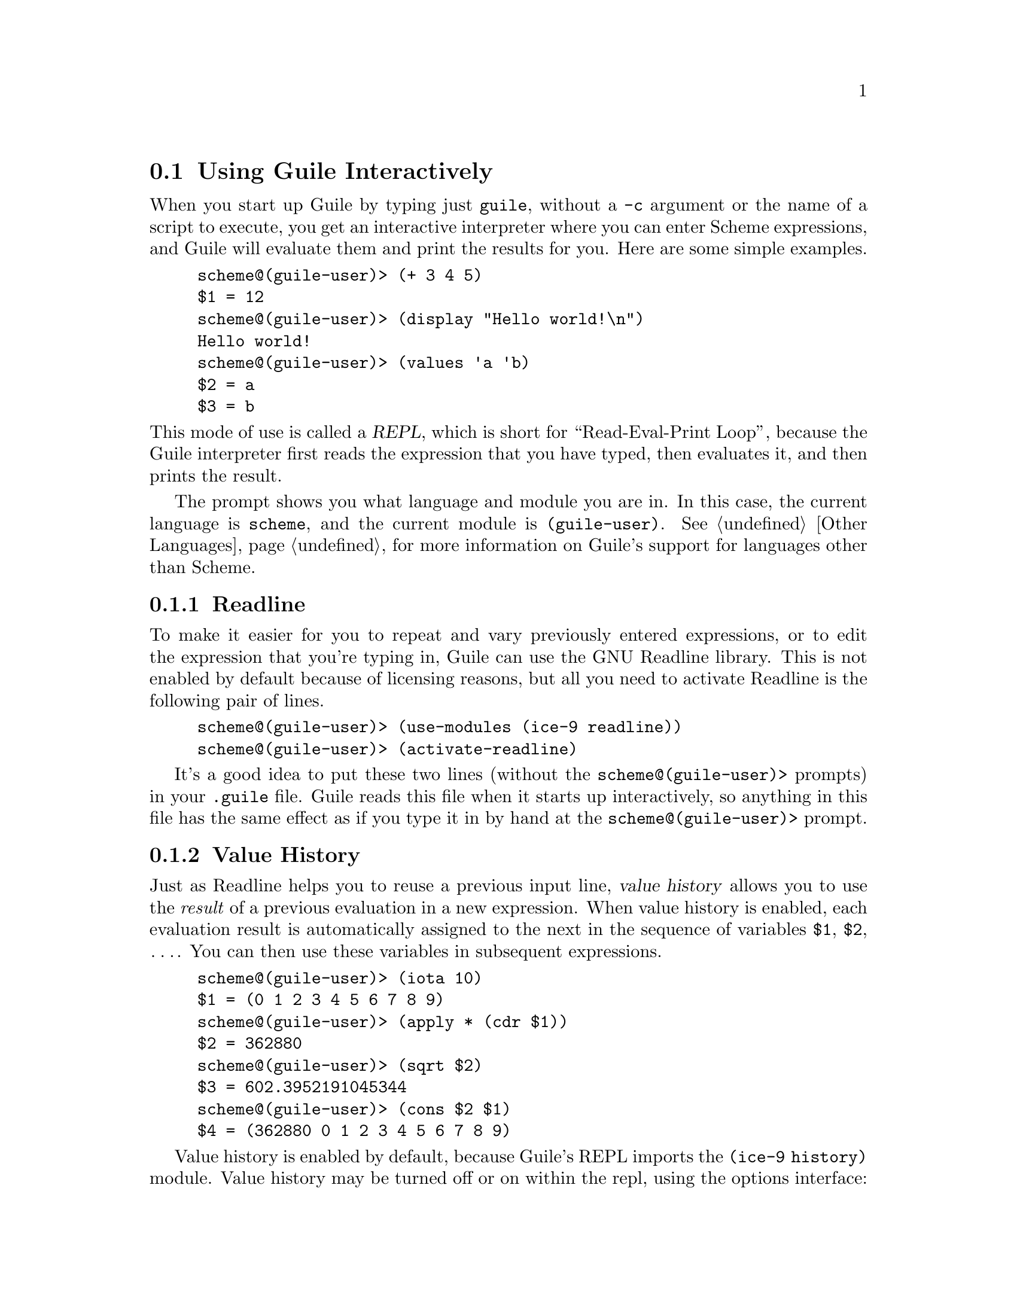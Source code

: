 @c -*-texinfo-*-
@c This is part of the GNU Guile Reference Manual.
@c Copyright (C) 2006, 2010
@c   Free Software Foundation, Inc.
@c See the file guile.texi for copying conditions.

@node Using Guile Interactively
@section Using Guile Interactively

When you start up Guile by typing just @code{guile}, without a
@code{-c} argument or the name of a script to execute, you get an
interactive interpreter where you can enter Scheme expressions, and
Guile will evaluate them and print the results for you.  Here are some
simple examples.

@lisp
scheme@@(guile-user)> (+ 3 4 5)
$1 = 12
scheme@@(guile-user)> (display "Hello world!\n")
Hello world!
scheme@@(guile-user)> (values 'a 'b)
$2 = a
$3 = b
@end lisp

@noindent
This mode of use is called a @dfn{REPL}, which is short for
``Read-Eval-Print Loop'', because the Guile interpreter first reads the
expression that you have typed, then evaluates it, and then prints the
result.

The prompt shows you what language and module you are in. In this case, the
current language is @code{scheme}, and the current module is
@code{(guile-user)}. @xref{Other Languages}, for more information on Guile's
support for languages other than Scheme.

@menu
* Readline::                    
* Value History::              
* REPL Commands::               
* Error Handling::              
* Interactive Debugging::       
@end menu


@node Readline
@subsection Readline

To make it easier for you to repeat and vary previously entered
expressions, or to edit the expression that you're typing in, Guile
can use the GNU Readline library.  This is not enabled by default
because of licensing reasons, but all you need to activate Readline is
the following pair of lines.

@lisp
scheme@@(guile-user)> (use-modules (ice-9 readline))
scheme@@(guile-user)> (activate-readline)
@end lisp

It's a good idea to put these two lines (without the
@code{scheme@@(guile-user)>} prompts) in your @file{.guile} file.  Guile
reads this file when it starts up interactively, so anything in this
file has the same effect as if you type it in by hand at the
@code{scheme@@(guile-user)>} prompt.


@node Value History
@subsection Value History

Just as Readline helps you to reuse a previous input line, @dfn{value
history} allows you to use the @emph{result} of a previous evaluation in
a new expression.  When value history is enabled, each evaluation result
is automatically assigned to the next in the sequence of variables
@code{$1}, @code{$2}, @dots{}.  You can then use these variables in
subsequent expressions.

@lisp
scheme@@(guile-user)> (iota 10)
$1 = (0 1 2 3 4 5 6 7 8 9)
scheme@@(guile-user)> (apply * (cdr $1))
$2 = 362880
scheme@@(guile-user)> (sqrt $2)
$3 = 602.3952191045344
scheme@@(guile-user)> (cons $2 $1)
$4 = (362880 0 1 2 3 4 5 6 7 8 9)
@end lisp

Value history is enabled by default, because Guile's REPL imports the
@code{(ice-9 history)} module. Value history may be turned off or on within the
repl, using the options interface:

@lisp
scheme@@(guile-user)> ,option value-history #f
scheme@@(guile-user)> 'foo
foo
scheme@@(guile-user)> ,option value-history #t
scheme@@(guile-user)> 'bar
$5 = bar
@end lisp

Note that previously recorded values are still accessible, even if value history
is off. In rare cases, these references to past computations can cause Guile to
use too much memory. One may clear these values, possibly enabling garbage
collection, via the @code{clear-value-history!} procedure, described below.

The programmatic interface to value history is in a module:

@lisp
(use-modules (ice-9 history))
@end lisp

@deffn {Scheme Procedure} value-history-enabled?
Return true iff value history is enabled.
@end deffn

@deffn {Scheme Procedure} enable-value-history!
Turn on value history, if it was off.
@end deffn

@deffn {Scheme Procedure} disable-value-history!
Turn off value history, if it was on.
@end deffn

@deffn {Scheme Procedure} clear-value-history!
Clear the value history. If the stored values are not captured by some other
data structure or closure, they may then be reclaimed by the garbage collector.
@end deffn


@node REPL Commands
@subsection REPL Commands

@cindex commands
The REPL exists to read expressions, evaluate them, and then print their
results. But sometimes one wants to tell the REPL to evaluate an
expression in a different way, or to do something else altogether. A
user can affect the way the REPL works with a @dfn{REPL command}.

The previous section had an example of a command, in the form of
@code{,option}.

@lisp
scheme@@(guile-user)> ,option value-history #t
@end lisp

@noindent
Commands are distinguished from expressions by their initial comma
(@samp{,}). Since a comma cannot begin an expression in most languages,
it is an effective indicator to the REPL that the following text forms a
command, not an expression.

REPL commands are convenient because they are always there. Even if the
current module doesn't have a binding for @code{pretty-print}, one can
always @code{,pretty-print}.

The following sections document the various commands, grouped together
by functionality. Many of the commands have abbreviations; see the
online help (@code{,help}) for more information.

@menu
* Help Commands::               
* Module Commands::             
* Language Commands::           
* Compile Commands::            
* Profile Commands::            
* Debug Commands::              
* Inspect Commands::            
* System Commands::             
@end menu

@node Help Commands
@subsubsection Help Commands

When Guile starts interactively, it notifies the user that help can be
had by typing @samp{,help}. Indeed, @code{help} is a command, and a
particularly useful one, as it allows the user to discover the rest of
the commands.

@deffn {REPL Command} help [@code{all} | group | @code{[-c]} command]
Show help.

With one argument, tries to look up the argument as a group name, giving
help on that group if successful. Otherwise tries to look up the
argument as a command, giving help on the command.

If there is a command whose name is also a group name, use the @samp{-c
@var{command}} form to give help on the command instead of the group.

Without any argument, a list of help commands and command groups
are displayed.
@end deffn

@deffn {REPL Command} show [topic]
Gives information about Guile.

With one argument, tries to show a particular piece of information;
currently supported topics are `warranty' (or `w'), `copying' (or `c'),
and `version' (or `v').

Without any argument, a list of topics is displayed.
@end deffn

@deffn {REPL Command} apropos regexp
Find bindings/modules/packages.
@end deffn

@deffn {REPL Command} describe obj
Show description/documentation.
@end deffn

@node Module Commands
@subsubsection Module Commands

@deffn {REPL Command} module [module]
Change modules / Show current module.
@end deffn

@deffn {REPL Command} import [module ...]
Import modules / List those imported.
@end deffn

@deffn {REPL Command} load file
Load a file in the current module.
@end deffn

@deffn {REPL Command} binding
List current bindings.
@end deffn

@deffn {REPL Command} in module expression
@deffnx {REPL Command} in module command [args ...]
Evaluate an expression, or alternatively, execute another meta-command
in the context of a module.  For example, @samp{,in (foo bar) ,binding}
will show the bindings in the module @code{(foo bar)}.
@end deffn

@node Language Commands
@subsubsection Language Commands

@deffn {REPL Command} language language
Change languages.
@end deffn

@node Compile Commands
@subsubsection Compile Commands

@deffn {REPL Command} compile exp
Generate compiled code.
@end deffn

@deffn {REPL Command} compile-file file
Compile a file.
@end deffn

@deffn {REPL Command} disassemble exp
Disassemble a compiled procedure.
@end deffn

@deffn {REPL Command} disassemble-file file
Disassemble a file.
@end deffn

@node Profile Commands
@subsubsection Profile Commands

@deffn {REPL Command} time exp
Time execution.
@end deffn

@deffn {REPL Command} profile exp
Profile execution.
@end deffn

@deffn {REPL Command} trace exp
Trace execution.
@end deffn

@node Debug Commands
@subsubsection Debug Commands

These debugging commands are only available within a recursive REPL;
they do not work at the top level.

@deffn {REPL Command} backtrace [count] [#:width w] [#:full? f]
Print a backtrace.

Print a backtrace of all stack frames, or innermost @var{COUNT} frames.
If @var{count} is negative, the last @var{count} frames will be shown.
@end deffn

@deffn {REPL Command} up [count]
Select a calling stack frame.

Select and print stack frames that called this one.
An argument says how many frames up to go.
@end deffn

@deffn {REPL Command} down [count]
Select a called stack frame.

Select and print stack frames called by this one.
An argument says how many frames down to go.
@end deffn

@deffn {REPL Command} frame [idx]
Show a frame.

Show the selected frame.  With an argument, select a frame by index,
then show it.
@end deffn

@deffn {REPL Command} procedure
Print the procedure for the selected frame.
@end deffn

@deffn {REPL Command} locals
Show local variables.

Show locally-bound variables in the selected frame.
@end deffn

@deffn {REPL Command} error-message
@deffnx {REPL Command} error
Show error message.

Display the message associated with the error that started the current
debugging REPL.
@end deffn

@deffn {REPL Command} registers
Show the VM registers associated with the current frame.

@xref{Stack Layout}, for more information on VM stack frames.
@end deffn

The next 3 commands work at any REPL.

@deffn {REPL Command} break proc
Set a breakpoint at @var{proc}.
@end deffn

@deffn {REPL Command} break-at-source file line
Set a breakpoint at the given source location.
@end deffn

@deffn {REPL Command} tracepoint proc
Set a tracepoint on the given procedure. This will cause all calls to
the procedure to print out a tracing message. @xref{Tracing Traps}, for
more information.
@end deffn

The rest of the commands in this subsection all apply only when the
stack is @dfn{continuable} --- in other words when it makes sense for
the program that the stack comes from to continue running.  Usually this
means that the program stopped because of a trap or a breakpoint.

@deffn {REPL Command} step
Tell the debugged program to step to the next source location.
@end deffn

@deffn {REPL Command} next
Tell the debugged program to step to the next source location in the
same frame.  (See @ref{Traps} for the details of how this works.)
@end deffn

@deffn {REPL Command} finish
Tell the program being debugged to continue running until the completion
of the current stack frame, and at that time to print the result and
reenter the REPL.
@end deffn


@node Inspect Commands
@subsubsection Inspect Commands

@deffn {REPL Command} inspect EXP
Inspect the result(s) of evaluating @var{exp}.
@end deffn

@deffn {REPL Command} pretty-print EXP
Pretty-print the result(s) of evaluating @var{exp}.
@end deffn

@node System Commands
@subsubsection System Commands

@deffn {REPL Command} gc
Garbage collection.
@end deffn

@deffn {REPL Command} statistics
Display statistics.
@end deffn

@deffn {REPL Command} option [key value]
List/show/set options.
@end deffn

@deffn {REPL Command} quit
Quit this session.
@end deffn


@node Error Handling
@subsection Error Handling

When code being evaluated from the REPL hits an error, Guile enters a
new prompt, allowing you to inspect the context of the error.

@lisp
scheme@@(guile-user)> (map string-append '("a" "b") '("c" #\d))
ERROR: In procedure string-append:
ERROR: Wrong type (expecting string): #\d
Entering a new prompt.  Type `,bt' for a backtrace or `,q' to continue.
scheme@@(guile-user) [1]>
@end lisp

The new prompt runs inside the old one, in the dynamic context of the
error.  It is a recursive REPL, augmented with a reified representation
of the stack, ready for debugging.

@code{,backtrace} (abbreviated @code{,bt}) displays the Scheme call
stack at the point where the error occurred:

@lisp
scheme@@(guile-user) [1]> ,bt
           1 (map #<procedure string-append _> ("a" "b") ("c" #\d))
           0 (string-append "b" #\d)
@end lisp

In the above example, the backtrace doesn't have much source
information, as @code{map} and @code{string-append} are both
primitives. But in the general case, the space on the left of the
backtrace indicates the line and column in which a given procedure calls
another.

You can exit a recursive REPL in the same way that you exit any REPL:
via @samp{(quit)}, @samp{,quit} (abbreviated @samp{,q}), or
@kbd{C-d}, among other options.


@node Interactive Debugging
@subsection Interactive Debugging

A recursive debugging REPL exposes a number of other meta-commands that
inspect the state of the computation at the time of the error. These
commands allow you to

@itemize @bullet
@item
display the Scheme call stack at the point where the error occurred;

@item
move up and down the call stack, to see in detail the expression being
evaluated, or the procedure being applied, in each @dfn{frame}; and

@item
examine the values of variables and expressions in the context of each
frame.
@end itemize

@noindent
@xref{Debug Commands}, for documentation of the individual
commands. This section aims to give more of a walkthrough of a typical
debugging session.

First, we're going to need a good error. Let's try to macroexpand the
expression @code{(unquote foo)}, outside of a @code{quasiquote} form,
and see how the macroexpander reports this error.

@lisp
scheme@@(guile-user)> (macroexpand '(unquote foo))
ERROR: In procedure macroexpand:
ERROR: unquote: expression not valid outside of quasiquote in (unquote foo)
Entering a new prompt.  Type `,bt' for a backtrace or `,q' to continue.
scheme@@(guile-user) [1]>
@end lisp

The @code{backtrace} command, which can also be invoked as @code{bt},
displays the call stack (aka backtrace) at the point where the debugger
was entered:

@lisp
scheme@@(guile-user) [1]> ,bt
In ice-9/psyntax.scm:
  1130:21  3 (chi-top (unquote foo) () ((top)) e (eval) (hygiene #))
  1071:30  2 (syntax-type (unquote foo) () ((top)) #f #f (# #) #f)
  1368:28  1 (chi-macro #<procedure de9360 at ice-9/psyntax.scm...> ...)
In unknown file:
           0 (scm-error syntax-error macroexpand "~a: ~a in ~a" # #f)
@end lisp

A call stack consists of a sequence of stack @dfn{frames}, with each
frame describing one procedure which is waiting to do something with the
values returned by another. Here we see that there are four frames on
the stack.

Note that @code{macroexpand} is not on the stack -- it must have made a
tail call to @code{chi-top}, as indeed we would find if we searched
@code{ice-9/psyntax.scm} for its definition.

When you enter the debugger, the innermost frame is selected, which
means that the commands for getting information about the ``current''
frame, or for evaluating expressions in the context of the current
frame, will do so by default with respect to the innermost frame.  To
select a different frame, so that these operations will apply to it
instead, use the @code{up}, @code{down} and @code{frame} commands like
this:

@lisp
scheme@@(guile-user) [1]> ,up
In ice-9/psyntax.scm:
  1368:28  1 (chi-macro #<procedure de9360 at ice-9/psyntax.scm...> ...)
scheme@@(guile-user) [1]> ,frame 3
In ice-9/psyntax.scm:
  1130:21  3 (chi-top (unquote foo) () ((top)) e (eval) (hygiene #))
scheme@@(guile-user) [1]> ,down
In ice-9/psyntax.scm:
  1071:30  2 (syntax-type (unquote foo) () ((top)) #f #f (# #) #f)
@end lisp

Perhaps we're interested in what's going on in frame 2, so we take a
look at its local variables:

@lisp
scheme@@(guile-user) [1]> ,locals
  Local variables:
  $1 = e = (unquote foo)
  $2 = r = ()
  $3 = w = ((top))
  $4 = s = #f
  $5 = rib = #f
  $6 = mod = (hygiene guile-user)
  $7 = for-car? = #f
  $8 = first = unquote
  $9 = ftype = macro
  $10 = fval = #<procedure de9360 at ice-9/psyntax.scm:2817:2 (x)>
  $11 = fe = unquote
  $12 = fw = ((top))
  $13 = fs = #f
  $14 = fmod = (hygiene guile-user)
@end lisp

All of the values are accessible by their value-history names
(@code{$@var{n}}):

@lisp
scheme@@(guile-user) [1]> $10
$15 = #<procedure de9360 at ice-9/psyntax.scm:2817:2 (x)>
@end lisp

We can even invoke the procedure at the REPL directly:

@lisp
scheme@@(guile-user) [1]> ($10 'not-going-to-work)
ERROR: In procedure macroexpand:
ERROR: source expression failed to match any pattern in not-going-to-work
Entering a new prompt.  Type `,bt' for a backtrace or `,q' to continue.
@end lisp

Well at this point we've caused an error within an error. Let's just
quit back to the top level:

@lisp
scheme@@(guile-user) [2]> ,q
scheme@@(guile-user) [1]> ,q
scheme@@(guile-user)> 
@end lisp

Finally, as a word to the wise: hackers close their REPL prompts with
@kbd{C-d}.


@node Using Guile in Emacs
@section Using Guile in Emacs

@cindex Emacs
Any text editor can edit Scheme, but some are better than others.  Emacs
is the best, of course, and not just because it is a fine text editor.
Emacs has good support for Scheme out of the box, with sensible
indentation rules, parenthesis-matching, syntax highlighting, and even a
set of keybindings for structural editing, allowing navigation,
cut-and-paste, and transposition operations that work on balanced
S-expressions.

As good as it is, though, two things will vastly improve your experience
with Emacs and Guile.

@cindex Paredit
The first is Taylor Campbell's
@uref{http://www.emacswiki.org/emacs/ParEdit, Paredit}.  You should not
code in any dialect of Lisp without Paredit.  (They say that
unopinionated writing is boring---hence this tone---but it's the
truth, regardless.)  Paredit is the bee's knees.

@cindex Geiser
The second is
@iftex
Jos@'e
@end iftex
@ifnottex
José
@end ifnottex
Antonio Ortega Ruiz's
@uref{http://www.nongnu.org/geiser/, Geiser}.  Geiser complements Emacs'
@code{scheme-mode} with tight integration to running Guile processes via
a @code{comint-mode} REPL buffer.

Of course there are keybindings to switch to the REPL, and a good REPL
environment, but Geiser goes beyond that, providing:

@itemize @bullet
@item
Form evaluation in the context of the current file's module.
@item
Macro expansion.
@item
File/module loading and/or compilation.
@item
Namespace-aware identifier completion (including local bindings, names
visible in the current module, and module names).
@item
Autodoc: the echo area shows information about the signature of the
procedure/macro around point automatically.
@item
Jump to definition of identifier at point.
@item
Access to documentation (including docstrings when the implementation
provides it).
@item
Listings of identifiers exported by a given module.
@item
Listings of callers/callees of procedures.
@item
Rudimentary support for debugging and error navigation.
@item
Support for multiple, simultaneous REPLs.
@end itemize

See Geiser's web page at @uref{http://www.nongnu.org/geiser/}, for more
information.


@c Local Variables:
@c TeX-master: "guile.texi"
@c End:
